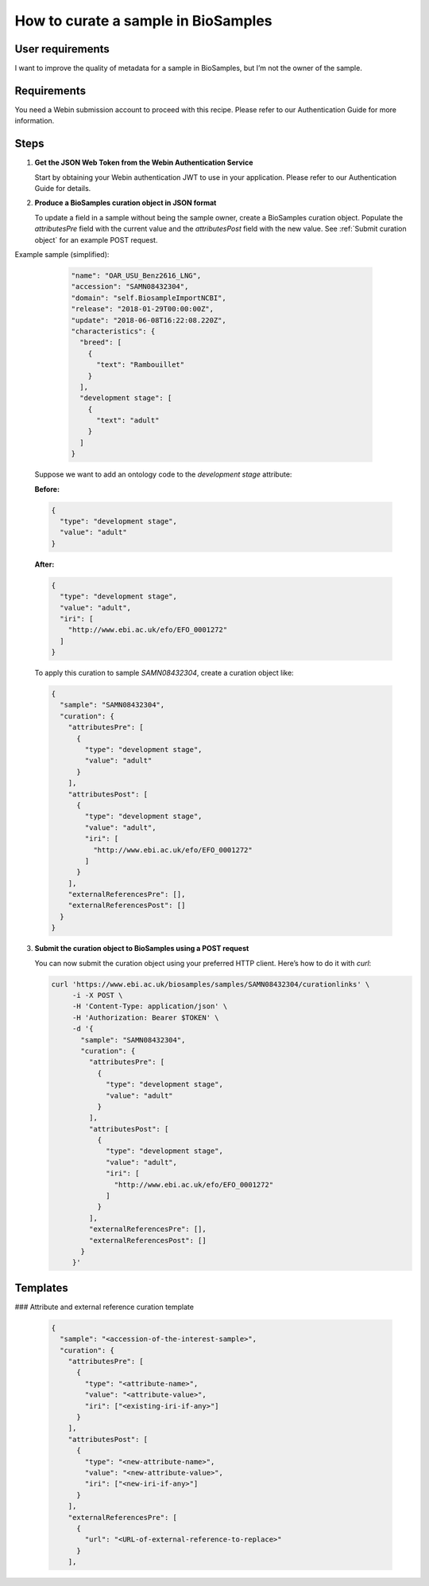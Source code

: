 How to curate a sample in BioSamples
====================================

User requirements
-----------------

I want to improve the quality of metadata for a sample in BioSamples, but I’m not the owner of the sample.

Requirements
------------

You need a Webin submission account to proceed with this recipe. Please refer to our Authentication Guide for more information.

Steps
-----

1. **Get the JSON Web Token from the Webin Authentication Service**

   Start by obtaining your Webin authentication JWT to use in your application. Please refer to our Authentication Guide for details.

2. **Produce a BioSamples curation object in JSON format**

   To update a field in a sample without being the sample owner, create a BioSamples curation object. Populate the `attributesPre` field with the current value and the `attributesPost` field with the new value.   See :ref:`Submit curation object` for an example POST request.


Example sample (simplified):

    .. code-block:: json

        "name": "OAR_USU_Benz2616_LNG",
        "accession": "SAMN08432304",
        "domain": "self.BiosampleImportNCBI",
        "release": "2018-01-29T00:00:00Z",
        "update": "2018-06-08T16:22:08.220Z",
        "characteristics": {
          "breed": [
            {
              "text": "Rambouillet"
            }
          ],
          "development stage": [
            {
              "text": "adult"
            }
          ]
        }


   Suppose we want to add an ontology code to the `development stage` attribute:

   **Before:**

   .. code-block:: json

      {
        "type": "development stage",
        "value": "adult"
      }

   **After:**

   .. code-block:: json

      {
        "type": "development stage",
        "value": "adult",
        "iri": [
          "http://www.ebi.ac.uk/efo/EFO_0001272"
        ]
      }

   To apply this curation to sample `SAMN08432304`, create a curation object like:

   .. code-block:: json

      {
        "sample": "SAMN08432304",
        "curation": {
          "attributesPre": [
            {
              "type": "development stage",
              "value": "adult"
            }
          ],
          "attributesPost": [
            {
              "type": "development stage",
              "value": "adult",
              "iri": [
                "http://www.ebi.ac.uk/efo/EFO_0001272"
              ]
            }
          ],
          "externalReferencesPre": [],
          "externalReferencesPost": []
        }
      }

3. **Submit the curation object to BioSamples using a POST request**

   You can now submit the curation object using your preferred HTTP client. Here’s how to do it with `curl`:

   .. code-block:: bash

      curl 'https://www.ebi.ac.uk/biosamples/samples/SAMN08432304/curationlinks' \
           -i -X POST \
           -H 'Content-Type: application/json' \
           -H 'Authorization: Bearer $TOKEN' \
           -d '{
             "sample": "SAMN08432304",
             "curation": {
               "attributesPre": [
                 {
                   "type": "development stage",
                   "value": "adult"
                 }
               ],
               "attributesPost": [
                 {
                   "type": "development stage",
                   "value": "adult",
                   "iri": [
                     "http://www.ebi.ac.uk/efo/EFO_0001272"
                   ]
                 }
               ],
               "externalReferencesPre": [],
               "externalReferencesPost": []
             }
           }'

Templates
---------

### Attribute and external reference curation template

  .. code-block:: json

   {
     "sample": "<accession-of-the-interest-sample>",
     "curation": {
       "attributesPre": [
         {
           "type": "<attribute-name>",
           "value": "<attribute-value>",
           "iri": ["<existing-iri-if-any>"]
         }
       ],
       "attributesPost": [
         {
           "type": "<new-attribute-name>",
           "value": "<new-attribute-value>",
           "iri": ["<new-iri-if-any>"]
         }
       ],
       "externalReferencesPre": [
         {
           "url": "<URL-of-external-reference-to-replace>"
         }
       ],

